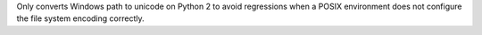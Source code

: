 Only converts Windows path to unicode on Python 2 to avoid regressions when a
POSIX environment does not configure the file system encoding correctly.
